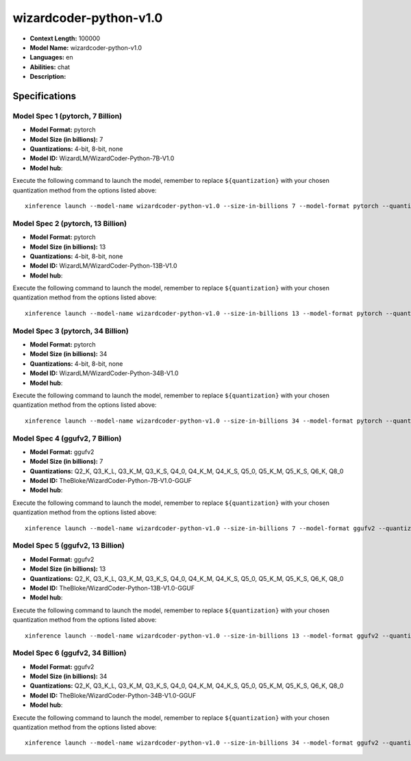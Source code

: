 .. _models_llm_wizardcoder-python-v1.0:

========================================
wizardcoder-python-v1.0
========================================

- **Context Length:** 100000
- **Model Name:** wizardcoder-python-v1.0
- **Languages:** en
- **Abilities:** chat
- **Description:** 

Specifications
^^^^^^^^^^^^^^


Model Spec 1 (pytorch, 7 Billion)
++++++++++++++++++++++++++++++++++++++++

- **Model Format:** pytorch
- **Model Size (in billions):** 7
- **Quantizations:** 4-bit, 8-bit, none
- **Model ID:** WizardLM/WizardCoder-Python-7B-V1.0
- **Model hub**: 

Execute the following command to launch the model, remember to replace ``${quantization}`` with your
chosen quantization method from the options listed above::

   xinference launch --model-name wizardcoder-python-v1.0 --size-in-billions 7 --model-format pytorch --quantization ${quantization}


Model Spec 2 (pytorch, 13 Billion)
++++++++++++++++++++++++++++++++++++++++

- **Model Format:** pytorch
- **Model Size (in billions):** 13
- **Quantizations:** 4-bit, 8-bit, none
- **Model ID:** WizardLM/WizardCoder-Python-13B-V1.0
- **Model hub**: 

Execute the following command to launch the model, remember to replace ``${quantization}`` with your
chosen quantization method from the options listed above::

   xinference launch --model-name wizardcoder-python-v1.0 --size-in-billions 13 --model-format pytorch --quantization ${quantization}


Model Spec 3 (pytorch, 34 Billion)
++++++++++++++++++++++++++++++++++++++++

- **Model Format:** pytorch
- **Model Size (in billions):** 34
- **Quantizations:** 4-bit, 8-bit, none
- **Model ID:** WizardLM/WizardCoder-Python-34B-V1.0
- **Model hub**: 

Execute the following command to launch the model, remember to replace ``${quantization}`` with your
chosen quantization method from the options listed above::

   xinference launch --model-name wizardcoder-python-v1.0 --size-in-billions 34 --model-format pytorch --quantization ${quantization}


Model Spec 4 (ggufv2, 7 Billion)
++++++++++++++++++++++++++++++++++++++++

- **Model Format:** ggufv2
- **Model Size (in billions):** 7
- **Quantizations:** Q2_K, Q3_K_L, Q3_K_M, Q3_K_S, Q4_0, Q4_K_M, Q4_K_S, Q5_0, Q5_K_M, Q5_K_S, Q6_K, Q8_0
- **Model ID:** TheBloke/WizardCoder-Python-7B-V1.0-GGUF
- **Model hub**: 

Execute the following command to launch the model, remember to replace ``${quantization}`` with your
chosen quantization method from the options listed above::

   xinference launch --model-name wizardcoder-python-v1.0 --size-in-billions 7 --model-format ggufv2 --quantization ${quantization}


Model Spec 5 (ggufv2, 13 Billion)
++++++++++++++++++++++++++++++++++++++++

- **Model Format:** ggufv2
- **Model Size (in billions):** 13
- **Quantizations:** Q2_K, Q3_K_L, Q3_K_M, Q3_K_S, Q4_0, Q4_K_M, Q4_K_S, Q5_0, Q5_K_M, Q5_K_S, Q6_K, Q8_0
- **Model ID:** TheBloke/WizardCoder-Python-13B-V1.0-GGUF
- **Model hub**: 

Execute the following command to launch the model, remember to replace ``${quantization}`` with your
chosen quantization method from the options listed above::

   xinference launch --model-name wizardcoder-python-v1.0 --size-in-billions 13 --model-format ggufv2 --quantization ${quantization}


Model Spec 6 (ggufv2, 34 Billion)
++++++++++++++++++++++++++++++++++++++++

- **Model Format:** ggufv2
- **Model Size (in billions):** 34
- **Quantizations:** Q2_K, Q3_K_L, Q3_K_M, Q3_K_S, Q4_0, Q4_K_M, Q4_K_S, Q5_0, Q5_K_M, Q5_K_S, Q6_K, Q8_0
- **Model ID:** TheBloke/WizardCoder-Python-34B-V1.0-GGUF
- **Model hub**: 

Execute the following command to launch the model, remember to replace ``${quantization}`` with your
chosen quantization method from the options listed above::

   xinference launch --model-name wizardcoder-python-v1.0 --size-in-billions 34 --model-format ggufv2 --quantization ${quantization}

